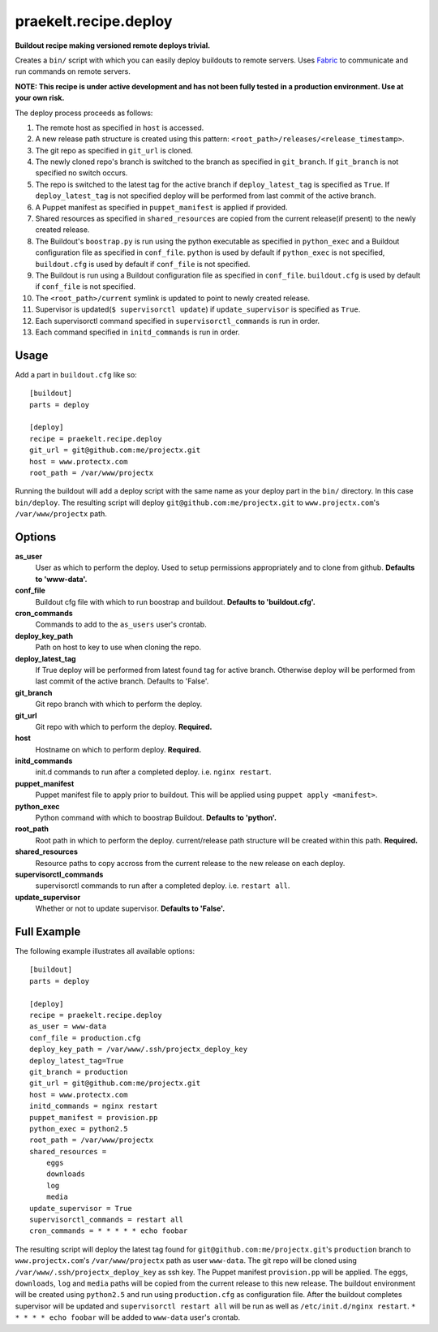 praekelt.recipe.deploy
======================
**Buildout recipe making versioned remote deploys trivial.**
   
Creates a ``bin/`` script with which you can easily deploy buildouts to remote servers. Uses `Fabric <http://fabfile.org>`_ to communicate and run commands on remote servers.

**NOTE: This recipe is under active development and has not been fully tested in a production environment. Use at your own risk.**
    
The deploy process proceeds as follows:

#. The remote host as specified in ``host`` is accessed.
#. A new release path structure is created using this pattern: ``<root_path>/releases/<release_timestamp>``.
#. The git repo as specified in ``git_url`` is cloned.
#. The newly cloned repo's branch is switched to the branch as specified in ``git_branch``. If ``git_branch`` is not specified no switch occurs.
#. The repo is switched to the latest tag for the active branch if ``deploy_latest_tag`` is specified as ``True``. If ``deploy_latest_tag`` is not specified deploy will be performed from last commit of the active branch. 
#. A Puppet manifest as specified in ``puppet_manifest`` is applied if provided.
#. Shared resources as specified in ``shared_resources`` are copied from the current release(if present) to the newly created release.
#. The Buildout's ``boostrap.py`` is run using the python executable as specified in ``python_exec`` and a Buildout configuration file as specified in ``conf_file``. ``python`` is used by default if ``python_exec`` is not specified, ``buildout.cfg`` is used by default if ``conf_file`` is not specified.
#. The Buildout is run using a Buildout configuration file as specified in ``conf_file``. ``buildout.cfg`` is used by default if ``conf_file`` is not specified.
#. The ``<root_path>/current`` symlink is updated to point to newly created release.
#. Supervisor is updated(``$ supervisorctl update``) if ``update_supervisor`` is specified as ``True``.
#. Each supervisorctl command specified in ``supervisorctl_commands`` is run in order.
#. Each command specified in ``initd_commands`` is run in order.

Usage
-----

Add a part in ``buildout.cfg`` like so::

    [buildout]
    parts = deploy
    
    [deploy]
    recipe = praekelt.recipe.deploy
    git_url = git@github.com:me/projectx.git
    host = www.protectx.com
    root_path = /var/www/projectx

Running the buildout will add a deploy script with the same name as your deploy part in the ``bin/`` directory. In this case ``bin/deploy``. The resulting script will deploy ``git@github.com:me/projectx.git`` to ``www.projectx.com``'s ``/var/www/projectx`` path.

Options
-------
**as_user**
    User as which to perform the deploy. Used to setup permissions appropriately and to clone from github. **Defaults to 'www-data'.**
**conf_file**
    Buildout cfg file with which to run boostrap and buildout. **Defaults to 'buildout.cfg'.**
**cron_commands**
    Commands to add to the ``as_users`` user's crontab.
**deploy_key_path**
    Path on host to key to use when cloning the repo.
**deploy_latest_tag**
    If True deploy will be performed from latest found tag for active branch. Otherwise deploy will be performed from last commit of the active branch. Defaults to 'False'.
**git_branch**
    Git repo branch with which to perform the deploy.
**git_url**
    Git repo with which to perform the deploy. **Required.**
**host**
    Hostname on which to perform deploy. **Required.**
**initd_commands**
    init.d commands to run after a completed deploy. i.e. ``nginx restart``.
**puppet_manifest**
    Puppet manifest file to apply prior to buildout. This will be applied using ``puppet apply <manifest>``.
**python_exec**
    Python command with which to boostrap Buildout. **Defaults to 'python'.**
**root_path**
    Root path in which to perform the deploy. current/release path structure will be created within this path. **Required.**
**shared_resources**
    Resource paths to copy accross from the current release to the new release on each deploy.
**supervisorctl_commands**
    supervisorctl commands to run after a completed deploy. i.e. ``restart all``.
**update_supervisor**
    Whether or not to update supervisor. **Defaults to 'False'.**

Full Example
------------

The following example illustrates all available options::

    [buildout]
    parts = deploy

    [deploy]
    recipe = praekelt.recipe.deploy
    as_user = www-data
    conf_file = production.cfg
    deploy_key_path = /var/www/.ssh/projectx_deploy_key
    deploy_latest_tag=True
    git_branch = production
    git_url = git@github.com:me/projectx.git
    host = www.protectx.com
    initd_commands = nginx restart
    puppet_manifest = provision.pp
    python_exec = python2.5
    root_path = /var/www/projectx
    shared_resources = 
        eggs
        downloads
        log
        media
    update_supervisor = True
    supervisorctl_commands = restart all
    cron_commands = * * * * * echo foobar
    
The resulting script will deploy the latest tag found for ``git@github.com:me/projectx.git``'s ``production`` branch  to ``www.projectx.com``'s ``/var/www/projectx`` path as user ``www-data``. The git repo will be cloned using ``/var/www/.ssh/projectx_deploy_key`` as ssh key. The Puppet manifest ``provision.pp`` will be applied. The ``eggs``, ``downloads``, ``log`` and ``media`` paths will be copied from the current release to this new release. The buildout environment will be created using ``python2.5`` and run using ``production.cfg`` as configuration file. After the buildout completes supervisor will be updated and ``supervisorctl restart all`` will be run as well as ``/etc/init.d/nginx restart``. ``* * * * * echo foobar`` will be added to ``www-data`` user's crontab.

